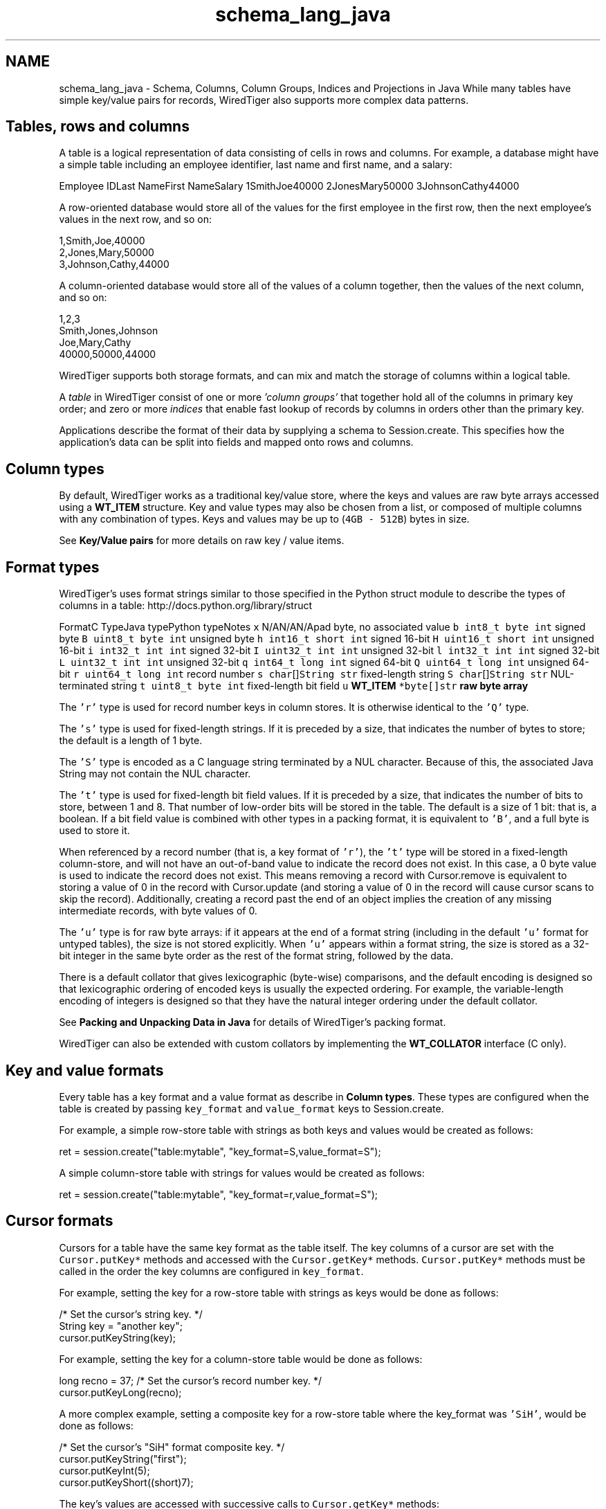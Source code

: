 .TH "schema_lang_java" 3 "Sat Jul 2 2016" "Version Version 2.8.1" "WiredTiger" \" -*- nroff -*-
.ad l
.nh
.SH NAME
schema_lang_java \- Schema, Columns, Column Groups, Indices and Projections in Java 
While many tables have simple key/value pairs for records, WiredTiger also supports more complex data patterns\&.
.SH "Tables, rows and columns"
.PP
A table is a logical representation of data consisting of cells in rows and columns\&. For example, a database might have a simple table including an employee identifier, last name and first name, and a salary:
.PP
Employee IDLast NameFirst NameSalary 1SmithJoe40000 2JonesMary50000 3JohnsonCathy44000 
.PP
A row-oriented database would store all of the values for the first employee in the first row, then the next employee's values in the next row, and so on:
.PP
.PP
.nf

      1,Smith,Joe,40000
      2,Jones,Mary,50000
      3,Johnson,Cathy,44000
.fi
.PP
.PP
A column-oriented database would store all of the values of a column together, then the values of the next column, and so on:
.PP
.PP
.nf

      1,2,3
      Smith,Jones,Johnson
      Joe,Mary,Cathy
      40000,50000,44000
.fi
.PP
.PP
WiredTiger supports both storage formats, and can mix and match the storage of columns within a logical table\&.
.PP
A \fItable\fP in WiredTiger consist of one or more \fI'column groups'\fP that together hold all of the columns in primary key order; and zero or more \fIindices\fP that enable fast lookup of records by columns in orders other than the primary key\&.
.PP
Applications describe the format of their data by supplying a schema to Session\&.create\&. This specifies how the application's data can be split into fields and mapped onto rows and columns\&.
.SH "Column types"
.PP
By default, WiredTiger works as a traditional key/value store, where the keys and values are raw byte arrays accessed using a \fBWT_ITEM\fP structure\&. Key and value types may also be chosen from a list, or composed of multiple columns with any combination of types\&. Keys and values may be up to (\fC4GB - 512B\fP) bytes in size\&.
.PP
See \fBKey/Value pairs\fP for more details on raw key / value items\&.
.SH "Format types"
.PP
WiredTiger's uses format strings similar to those specified in the Python struct module to describe the types of columns in a table: http://docs.python.org/library/struct
.PP
FormatC TypeJava typePython typeNotes \fCx\fP N/AN/AN/Apad byte, no associated value \fCb\fP \fCint8_t\fP \fCbyte\fP \fCint\fP signed byte \fCB\fP \fCuint8_t\fP \fCbyte\fP \fCint\fP unsigned byte \fCh\fP \fCint16_t\fP \fCshort\fP \fCint\fP signed 16-bit \fCH\fP \fCuint16_t\fP \fCshort\fP \fCint\fP unsigned 16-bit \fCi\fP \fCint32_t\fP \fCint\fP \fCint\fP signed 32-bit \fCI\fP \fCuint32_t\fP \fCint\fP \fCint\fP unsigned 32-bit \fCl\fP \fCint32_t\fP \fCint\fP \fCint\fP signed 32-bit \fCL\fP \fCuint32_t\fP \fCint\fP \fCint\fP unsigned 32-bit \fCq\fP \fCint64_t\fP \fClong\fP \fCint\fP signed 64-bit \fCQ\fP \fCuint64_t\fP \fClong\fP \fCint\fP unsigned 64-bit \fCr\fP \fCuint64_t\fP \fClong\fP \fCint\fP record number \fCs\fP \fCchar\fP[]\fCString\fP \fCstr\fP fixed-length string \fCS\fP \fCchar\fP[]\fCString\fP \fCstr\fP NUL-terminated string \fCt\fP \fCuint8_t\fP \fCbyte\fP \fCint\fP fixed-length bit field \fCu\fP \fC\fBWT_ITEM\fP *\fP\fCbyte[]\fP\fCstr\fP raw byte array 
.PP
The \fC'r'\fP type is used for record number keys in column stores\&. It is otherwise identical to the \fC'Q'\fP type\&.
.PP
The \fC's'\fP type is used for fixed-length strings\&. If it is preceded by a size, that indicates the number of bytes to store; the default is a length of 1 byte\&.
.PP
The \fC'S'\fP type is encoded as a C language string terminated by a NUL character\&. Because of this, the associated Java String may not contain the NUL character\&.
.PP
The \fC't'\fP type is used for fixed-length bit field values\&. If it is preceded by a size, that indicates the number of bits to store, between 1 and 8\&. That number of low-order bits will be stored in the table\&. The default is a size of 1 bit: that is, a boolean\&. If a bit field value is combined with other types in a packing format, it is equivalent to \fC'B'\fP, and a full byte is used to store it\&.
.PP
When referenced by a record number (that is, a key format of \fC'r'\fP), the \fC't'\fP type will be stored in a fixed-length column-store, and will not have an out-of-band value to indicate the record does not exist\&. In this case, a 0 byte value is used to indicate the record does not exist\&. This means removing a record with Cursor\&.remove is equivalent to storing a value of 0 in the record with Cursor\&.update (and storing a value of 0 in the record will cause cursor scans to skip the record)\&. Additionally, creating a record past the end of an object implies the creation of any missing intermediate records, with byte values of 0\&.
.PP
The \fC'u'\fP type is for raw byte arrays: if it appears at the end of a format string (including in the default \fC'u'\fP format for untyped tables), the size is not stored explicitly\&. When \fC'u'\fP appears within a format string, the size is stored as a 32-bit integer in the same byte order as the rest of the format string, followed by the data\&.
.PP
There is a default collator that gives lexicographic (byte-wise) comparisons, and the default encoding is designed so that lexicographic ordering of encoded keys is usually the expected ordering\&. For example, the variable-length encoding of integers is designed so that they have the natural integer ordering under the default collator\&.
.PP
See \fBPacking and Unpacking Data in Java\fP for details of WiredTiger's packing format\&.
.PP
WiredTiger can also be extended with custom collators by implementing the \fBWT_COLLATOR\fP interface (C only)\&.
.SH "Key and value formats"
.PP
Every table has a key format and a value format as describe in \fBColumn types\fP\&. These types are configured when the table is created by passing \fCkey_format\fP and \fCvalue_format\fP keys to Session\&.create\&.
.PP
For example, a simple row-store table with strings as both keys and values would be created as follows:
.PP
.PP
.nf
    ret = session\&.create("table:mytable", "key_format=S,value_format=S");
.fi
.PP
 A simple column-store table with strings for values would be created as follows:
.PP
.PP
.nf
    ret = session\&.create("table:mytable", "key_format=r,value_format=S");
.fi
.PP
 
.SH "Cursor formats"
.PP
Cursors for a table have the same key format as the table itself\&. The key columns of a cursor are set with the \fCCursor\&.putKey*\fP methods and accessed with the \fCCursor\&.getKey*\fP methods\&. \fCCursor\&.putKey*\fP methods must be called in the order the key columns are configured in \fCkey_format\fP\&.
.PP
For example, setting the key for a row-store table with strings as keys would be done as follows:
.PP
.PP
.nf
    /* Set the cursor's string key\&. */
    String key = "another key";
    cursor\&.putKeyString(key);
.fi
.PP
 For example, setting the key for a column-store table would be done as follows:
.PP
.PP
.nf
    long recno = 37;    /* Set the cursor's record number key\&. */
    cursor\&.putKeyLong(recno);
.fi
.PP
 A more complex example, setting a composite key for a row-store table where the key_format was \fC'SiH'\fP, would be done as follows:
.PP
.PP
.nf
    /* Set the cursor's "SiH" format composite key\&. */
    cursor\&.putKeyString("first");
    cursor\&.putKeyInt(5);
    cursor\&.putKeyShort((short)7);
.fi
.PP
 The key's values are accessed with successive calls to \fCCursor\&.getKey*\fP methods:
.PP
.PP
.nf
    String key; /* Get the cursor's string key\&. */
    key = cursor\&.getKeyString();
.fi
.PP
.PP
.nf
    long recno;         /* Get the cursor's record number key\&. */
    recno = cursor\&.getKeyLong();
.fi
.PP
.PP
.nf
    /* Get the cursor's "SiH" format composite key\&. */
    String first;
    int second;
    short third;

    first = cursor\&.getKeyString();
    second = cursor\&.getKeyInt();
    third = cursor\&.getKeyShort();
.fi
.PP
 Cursors for a table have the same value format as the table, unless a projection is configured with Session\&.open_cursor\&. See \fBProjections\fP for more information\&.
.PP
\fCThe\fP Cursor\&.putValue* methods are used to set value columns, and \fCCursor\&.getValue*\fP are used to get value columns, in the same way as described for \fCCursor\&.putKey*\fP and \fCCursor\&.getKey*\fP\&.
.SH "Columns"
.PP
The columns in a table can be assigned names by passing a \fCcolumns\fP key to Session\&.create\&. The column names are assigned first to the columns in the \fCkey_format\fP, and then to the columns in \fCvalue_format\fP\&. There must be a name for every column, and no column names may be repeated\&.
.PP
For example, a column-store table with an employee ID as the key and three columns (department, salary and first year of employment), might be created as follows:
.PP
.PP
.nf
    /*
     * Create a table with columns: keys are record numbers, values are
     * (string, signed 32-bit integer, unsigned 16-bit integer)\&.
     */
    ret = session\&.create("table:mytable",
        "key_format=r,value_format=SiH," +
        "columns=(id,department,salary,year-started)");
.fi
.PP
 In this example, the key's column name is \fCid\fP, and the value's column names are \fCdepartment\fP, \fCsalary\fP, and \fCyear-started\fP (where \fCid\fP maps to the column format \fCr\fP, \fCdepartment\fP maps to the column value format \fCS\fP, \fCsalary\fP maps to the value format \fCi\fP and \fCyear-started\fP maps to the value format \fCH\fP)\&.
.PP
Once the table is created, there is no need to call Session\&.create during subsequent runs of the application\&. However, it's worthwhile making the call anyway as it both verifies the table exists and the table schema matches the schema expected by the application\&.
.SH "Column groups"
.PP
Once column names are assigned, they can be used to configure column groups\&. Column groups are primarily used to define storage in order to tune cache behavior, as each column group is stored in a separate file\&.
.PP
There are two steps involved in setting up column groups: first, pass a list of names for the column groups in the \fCcolgroups\fP configuration key to Session\&.create\&. Then make a call to Session\&.create for each column group, using the URI \fCcolgroup:<table>:<colgroup name>\fP and a \fCcolumns\fP key in the configuration\&. Every column must appear in at least one column group; columns can be listed in multiple column groups, causing the column to be stored in multiple files\&.
.PP
For example, consider the following data being stored in a WiredTiger table:
.PP
.PP
.nf
    /* The class for the data we are storing in a WiredTiger table\&. */
    static class PopRecord {
        public String country;  // Stored in database as fixed size char[5];
        public short year;
        public long population;
        public PopRecord(String country, short year, long population) {
            this\&.country = country;
            this\&.year = year;
            this\&.population = population;
        }
    }

    static List<PopRecord> popData;

    static {
        popData = new ArrayList<PopRecord>();

        popData\&.add(new PopRecord("AU",  (short)1900,      4000000 ));
        popData\&.add(new PopRecord("AU",  (short)1950,      8267337 ));
        popData\&.add(new PopRecord("AU",  (short)2000,     19053186 ));
        popData\&.add(new PopRecord("CAN", (short)1900,      5500000 ));
        popData\&.add(new PopRecord("CAN", (short)1950,     14011422 ));
        popData\&.add(new PopRecord("CAN", (short)2000,     31099561 ));
        popData\&.add(new PopRecord("UK",  (short)1900,    369000000 ));
        popData\&.add(new PopRecord("UK",  (short)1950,     50127000 ));
        popData\&.add(new PopRecord("UK",  (short)2000,     59522468 ));
        popData\&.add(new PopRecord("USA", (short)1900,     76212168 ));
        popData\&.add(new PopRecord("USA", (short)1950,    150697361 ));
        popData\&.add(new PopRecord("USA", (short)2000,    301279593 ));
    };
.fi
.PP
 If we primarily wanted to access the population information by itself, but still wanted population information included when accessing other information, we might store all of the columns in one file, and store an additional copy of the population column in another file:
.PP
.PP
.nf
        /*
         * Create the population table\&.
         * Keys are record numbers, the format for values is (5-byte string,
         * long, long)\&.
         * See ::wiredtiger_struct_pack for details of the format strings\&.
         */
        ret = session\&.create("table:poptable",
            "key_format=r,value_format=5sHQ," +
            "columns=(id,country,year,population),colgroups=(main,population)");

        /*
         * Create two column groups: a primary column group with the country
         * code, year and population (named "main"), and a population column
         * group with the population by itself (named "population")\&.
         */
        ret = session\&.create("colgroup:poptable:main",
            "columns=(country,year,population)");
        ret = session\&.create("colgroup:poptable:population",
            "columns=(population)");
.fi
.PP
 Column groups always have the same key as the table\&. This is particularly useful for column stores, because record numbers are not stored explicitly on disk, so there is no repetition of keys across multiple files\&. Keys will be replicated in multiple files in the case of row-store column groups\&.
.PP
A cursor can be opened on a column group by passing the column group's URI to the Session\&.open_cursor method\&. For example, the population can be retrieved from both of the column groups we created:
.PP
.PP
.nf
        /*
         * Open a cursor on the main column group, and return the information
         * for a particular country\&.
         */
        cursor = session\&.open_cursor("colgroup:poptable:main", null, null);
        cursor\&.putKeyRecord(2);
        if ((ret = cursor\&.search()) == 0) {
            country = cursor\&.getValueString();
            year = cursor\&.getValueShort();
            population = cursor\&.getValueLong();
            System\&.out\&.println("ID 2: country " + country +
                ", year " + year + ", population " + population);
        }
.fi
.PP
.PP
.nf
        /*
         * Open a cursor on the population column group, and return the
         * population of a particular country\&.
         */
        cursor = session\&.open_cursor("colgroup:poptable:population", null, null);
        cursor\&.putKeyRecord(2);
        if ((ret = cursor\&.search()) == 0) {
            population = cursor\&.getValueLong();
            System\&.out\&.println("ID 2: population " + population);
        }
.fi
.PP
 Key columns may not be included in the list of columns for a column group\&. Because column groups always have the same key as the table, key columns for column groups are retrieved using Cursor\&.get_key, not Cursor\&.get_value\&.
.SH "Indices"
.PP
Columns are also used to create and configure indices on tables\&.
.PP
Table indices are automatically updated whenever the table is modified\&.
.PP
Table index cursors are read-only and cannot be used for update operations\&.
.PP
To create a table index, call Session\&.create using the URI \fCindex:<table>:<index name>\fP, listing a column in the configuration\&.
.PP
Continuing the example, we might open an index on the \fCcountry\fP column:
.PP
.PP
.nf
        /* Create an index with a simple key\&. */
        ret = session\&.create("index:poptable:country",
            "columns=(country)");
.fi
.PP
 Cursors are opened on indices by passing the index's URI to the Session\&.open_cursor method\&.
.PP
Index cursors use the specified index key columns for \fCCursor\&.getKey*\fP and \fCCursor\&.putKey*\fP calls\&. For example, we can retrieve information from the \fCcountry\fP index as follows:
.PP
.PP
.nf
        /* Search in a simple index\&. */
        cursor = session\&.open_cursor("index:poptable:country", null, null);
        cursor\&.putKeyString("AU");
        ret = cursor\&.search();
        country = cursor\&.getValueString();
        year = cursor\&.getValueShort();
        population = cursor\&.getValueLong();
        System\&.out\&.println("AU: country " + country + ", year " + year +
                           ", population " + population);
.fi
.PP
 To create an index with a composite key, specify more than one column to the Session\&.create call:
.PP
.PP
.nf
        /* Create an index with a composite key (country,year)\&. */
        ret = session\&.create("index:poptable:country_plus_year",
            "columns=(country,year)");
.fi
.PP
 To retrieve information from a composite index requires a more complicated set of \fCCursor\&.putKey*\fP calls, but is otherwise the same:
.PP
.PP
.nf
        /* Search in a composite index\&. */
        cursor = session\&.open_cursor(
            "index:poptable:country_plus_year", null, null);
        cursor\&.putKeyString("USA");
        cursor\&.putKeyShort((short)1900);
        ret = cursor\&.search();
        country = cursor\&.getValueString();
        year = cursor\&.getValueShort();
        population = cursor\&.getValueLong();
        System\&.out\&.println("US 1900: country " + country +
           ", year " + year + ", population " + population);
.fi
.PP
 
.SH "Immutable indices"
.PP
It is possible to create an index with the \fCimmutable\fP configuration setting enabled\&. This setting tells WiredTiger that the index keys for a record do not change when records are updated\&. This is an optimization that it saves a remove and insert into the index whenever a value in the primary table is updated\&.
.PP
If immutable is configured when updates should alter the content of the index it is possible to corrupt data\&.
.PP
An example of using an immutable index is:
.PP
.PP
.nf
        /* Create an index with a simple key\&. */
        ret = session\&.create("index:poptable:immutable_year",
            "columns=(year),immutable");
.fi
.PP
 
.SH "Index cursor projections"
.PP
By default, index cursors return all of the table's value columns from \fCCursor\&.getValue*\fP calls\&. The application can specify that a subset of the usual columns should be returned in calls to \fCCursor\&.getValue\fP by appending a list of columns to the \fCuri\fP parameter of the Session\&.open_cursor call\&. This is called a \fIprojection\fP, see \fBProjections\fP for more details\&.
.PP
In the case of index cursors, a projection can be used to avoid lookups in column groups that do not hold columns relevant to the operation\&.
.PP
The following example will return just the table's primary key (a record number, in this case) from the index:
.PP
.PP
.nf
        /*
         * Use a projection to return just the table's record number key
         * from an index\&.
         */
        cursor = session\&.open_cursor("index:poptable:country_plus_year(id)", null, null);
        while ((ret = cursor\&.next()) == 0) {
            country = cursor\&.getKeyString();
            year = cursor\&.getKeyShort();
            recno = cursor\&.getValueRecord();
            System\&.out\&.println("row ID " + recno + ": country " + country +
                ", year " + year);
        }
.fi
.PP
 Here is an example of a projection that returns a subset of columns from the index:
.PP
.PP
.nf
        /*
         * Use a projection to return just the population column from an
         * index\&.
         */
        cursor = session\&.open_cursor(
            "index:poptable:country_plus_year(population)", null, null);
        while ((ret = cursor\&.next()) == 0) {
            country = cursor\&.getKeyString();
            year = cursor\&.getKeyShort();
            population = cursor\&.getValueLong();
            System\&.out\&.println("population " + population +
               ": country " + country + ", year " + year);
        }
.fi
.PP
 For performance reasons, it may be desirable to include all columns for a performance-critical operation in an index, so that it is possible to perform index-only lookups where no column group from the table is accessed\&. In this case, all of the 'hot' columns should be included in the index (always list the 'real' index key columns first, so they will determine the sort order)\&. Then, open a cursor on the index that doesn't return any value columns, and no column group will be accessed\&.
.PP
.PP
.nf
        /*
         * Use a projection to avoid accessing any other column groups when
         * using an index: supply an empty list of value columns\&.
         */
        cursor = session\&.open_cursor(
            "index:poptable:country_plus_year()", null, null);
        while ((ret = cursor\&.next()) == 0) {
            country = cursor\&.getKeyString();
            year = cursor\&.getKeyShort();
            System\&.out\&.println("country " + country + ", year " + year);
        }
.fi
.PP
 Index cursors for column-store objects may not be created using the record number as the index key (there is no use for a secondary index on a column-store where the index key is the record number)\&.
.SH "Code samples"
.PP
The code included above was taken from the complete example program ex_schema\&.java\&.
.PP
Here is another example program, ex_call_center\&.java\&.
.PP
.PP
.nf
/*
 * In SQL, the tables are described as follows:
 *
 * CREATE TABLE Customers(id INTEGER PRIMARY KEY,
 *     name VARCHAR(30), address VARCHAR(50), phone VARCHAR(15))
 * CREATE INDEX CustomersPhone ON Customers(phone)
 *
 * CREATE TABLE Calls(id INTEGER PRIMARY KEY, call_date DATE,
 *     cust_id INTEGER, emp_id INTEGER, call_type VARCHAR(12),
 *     notes VARCHAR(25))
 * CREATE INDEX CallsCustDate ON Calls(cust_id, call_date)
 *
 * In this example, both tables will use record numbers for their IDs, which
 * will be the key\&.  The C structs for the records are as follows\&.
 */

/* Customer records\&. */
class Customer {
    public long id;
    public String name;
    public String address;
    public String phone;
    public Customer(long id, String name, String address, String phone) {
        this\&.id = id;
        this\&.name = name;
        this\&.address = address;
        this\&.phone = phone;
    }
    public Customer() {}
}

/* Call records\&. */
class Call {
    public long id;
    public long call_date;
    public long cust_id;
    public long emp_id;
    public String call_type;
    public String notes;
    public Call(long id, long call_date, long cust_id, long emp_id,
                String call_type, String notes) {
        this\&.id = id;
        this\&.call_date = call_date;
        this\&.cust_id = cust_id;
        this\&.emp_id = emp_id;
        this\&.call_type = call_type;
        this\&.notes = notes;
    }
    public Call() {}
}
.fi
.PP
.PP
.nf
        /*
         * Create the customers table, give names and types to the columns\&.
         * The columns will be stored in two groups: "main" and "address",
         * created below\&.
         */
        ret = session\&.create("table:customers",
            "key_format=r," +
            "value_format=SSS," +
            "columns=(id,name,address,phone)," +
            "colgroups=(main,address)");

        /* Create the main column group with value columns except address\&. */
        ret = session\&.create(
            "colgroup:customers:main", "columns=(name,phone)");

        /* Create the address column group with just the address\&. */
        ret = session\&.create(
            "colgroup:customers:address", "columns=(address)");

        /* Create an index on the customer table by phone number\&. */
        ret = session\&.create(
            "index:customers:phone", "columns=(phone)");

        /* Populate the customers table with some data\&. */
        cursor = session\&.open_cursor("table:customers", null, "append");
        for (Customer cust : custSample) {
            cursor\&.putValueString(cust\&.name);
            cursor\&.putValueString(cust\&.address);
            cursor\&.putValueString(cust\&.phone);
            ret = cursor\&.insert();
        }
        ret = cursor\&.close();

        /*
         * Create the calls table, give names and types to the columns\&.  All the
         * columns will be stored together, so no column groups are declared\&.
         */
        ret = session\&.create("table:calls",
            "key_format=r," +
            "value_format=qrrSS," +
            "columns=(id,call_date,cust_id,emp_id,call_type,notes)");

        /*
         * Create an index on the calls table with a composite key of cust_id
         * and call_date\&.
         */
        ret = session\&.create("index:calls:cust_date",
            "columns=(cust_id,call_date)");

        /* Populate the calls table with some data\&. */
        cursor = session\&.open_cursor("table:calls", null, "append");
        for (Call call : callSample) {
            cursor\&.putValueLong(call\&.call_date);
            cursor\&.putValueRecord(call\&.cust_id);
            cursor\&.putValueRecord(call\&.emp_id);
            cursor\&.putValueString(call\&.call_type);
            cursor\&.putValueString(call\&.notes);
            ret = cursor\&.insert();
        }
        ret = cursor\&.close();

        /*
         * First query: a call arrives\&.  In SQL:
         *
         * SELECT id, name FROM Customers WHERE phone=?
         *
         * Use the cust_phone index, lookup by phone number to fill the
         * customer record\&.  The cursor will have a key format of "S" for a
         * string because the cust_phone index has a single column ("phone"),
         * which is of type "S"\&.
         *
         * Specify the columns we want: the customer ID and the name\&.  This
         * means the cursor's value format will be "rS"\&.
         */
        cursor = session\&.open_cursor(
            "index:customers:phone(id,name)", null, null);
        cursor\&.putKeyString("123-456-7890");
        ret = cursor\&.search();
        if (ret == 0) {
            Customer cust = new Customer();
            cust\&.id = cursor\&.getValueRecord();
            cust\&.name = cursor\&.getValueString();
            System\&.out\&.println("Read customer record for " + cust\&.name +
                " (ID " + cust\&.id + ")");
        }
        ret = cursor\&.close();

        /*
         * Next query: get the recent order history\&.  In SQL:
         *
         * SELECT * FROM Calls WHERE cust_id=? ORDER BY call_date DESC LIMIT 3
         *
         * Use the call_cust_date index to find the matching calls\&.  Since it is
         * is in increasing order by date for a given customer, we want to start
         * with the last record for the customer and work backwards\&.
         *
         * Specify a subset of columns to be returned\&.  (Note that if these were
         * all covered by the index, the primary would not have to be accessed\&.)
         * Stop after getting 3 records\&.
         */
        cursor = session\&.open_cursor(
            "index:calls:cust_date(cust_id,call_type,notes)",
            null, null);

        /*
         * The keys in the index are (cust_id,call_date) -- we want the largest
         * call date for a given cust_id\&.  Search for (cust_id+1,0), then work
         * backwards\&.
         */
        long custid = 1;
        cursor\&.putKeyRecord(custid + 1);
        cursor\&.putKeyLong(0);
        nearstatus = cursor\&.search_near();

        /*
         * If the table is empty, search_near will return WT_NOTFOUND, else the
         * cursor will be positioned on a matching key if one exists, or an
         * adjacent key if one does not\&.  If the positioned key is equal to or
         * larger than the search key, go back one\&.
         */
        if (ret == 0 && (nearstatus == SearchStatus\&.LARGER ||
            nearstatus == SearchStatus\&.FOUND))
            ret = cursor\&.prev();
        for (count = 0; ret == 0 && count < 3; ++count) {
            Call call = new Call();
            call\&.cust_id = cursor\&.getValueRecord();
            call\&.call_type = cursor\&.getValueString();
            call\&.notes = cursor\&.getValueString();
            if (call\&.cust_id != custid)
                break;
            System\&.out\&.println("Call record: customer " + call\&.cust_id +
                               " (" + call\&.call_type +
                               ": " + call\&.notes + ")");
            ret = cursor\&.prev();
        }
.fi
.PP

